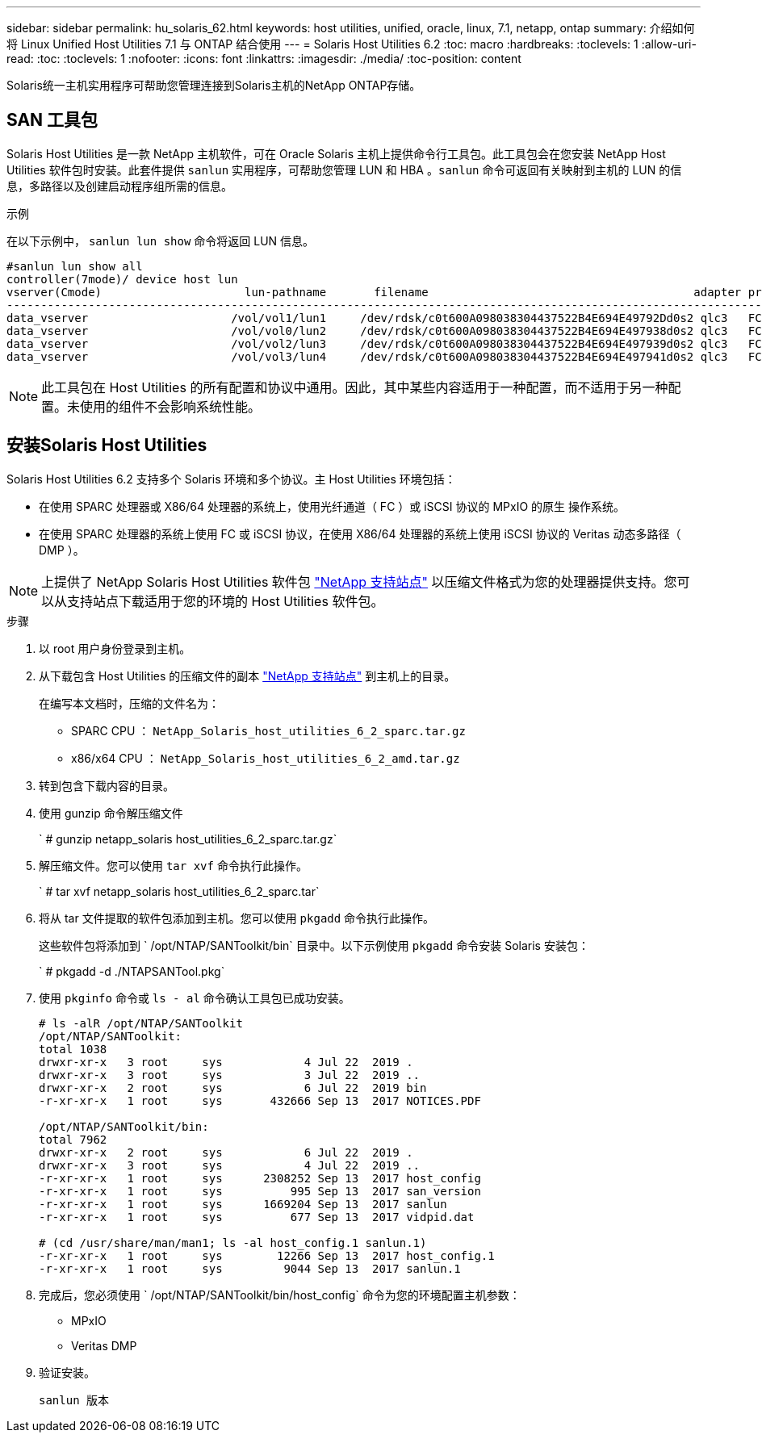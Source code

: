---
sidebar: sidebar 
permalink: hu_solaris_62.html 
keywords: host utilities, unified, oracle, linux, 7.1, netapp, ontap 
summary: 介绍如何将 Linux Unified Host Utilities 7.1 与 ONTAP 结合使用 
---
= Solaris Host Utilities 6.2
:toc: macro
:hardbreaks:
:toclevels: 1
:allow-uri-read: 
:toc: 
:toclevels: 1
:nofooter: 
:icons: font
:linkattrs: 
:imagesdir: ./media/
:toc-position: content


[role="lead"]
Solaris统一主机实用程序可帮助您管理连接到Solaris主机的NetApp ONTAP存储。



== SAN 工具包

Solaris Host Utilities 是一款 NetApp 主机软件，可在 Oracle Solaris 主机上提供命令行工具包。此工具包会在您安装 NetApp Host Utilities 软件包时安装。此套件提供 `sanlun` 实用程序，可帮助您管理 LUN 和 HBA 。`sanlun` 命令可返回有关映射到主机的 LUN 的信息，多路径以及创建启动程序组所需的信息。

.示例
在以下示例中， `sanlun lun show` 命令将返回 LUN 信息。

[listing]
----
#sanlun lun show all
controller(7mode)/ device host lun
vserver(Cmode)                     lun-pathname       filename                                       adapter protocol size mode
-----------------------------------------------------------------------------------------------------------------------------------
data_vserver                     /vol/vol1/lun1     /dev/rdsk/c0t600A098038304437522B4E694E49792Dd0s2 qlc3   FCP       10g cDOT
data_vserver                     /vol/vol0/lun2     /dev/rdsk/c0t600A098038304437522B4E694E497938d0s2 qlc3   FCP       10g cDOT
data_vserver                     /vol/vol2/lun3     /dev/rdsk/c0t600A098038304437522B4E694E497939d0s2 qlc3   FCP       10g cDOT
data_vserver                     /vol/vol3/lun4     /dev/rdsk/c0t600A098038304437522B4E694E497941d0s2 qlc3   FCP       10g cDOT


----

NOTE: 此工具包在 Host Utilities 的所有配置和协议中通用。因此，其中某些内容适用于一种配置，而不适用于另一种配置。未使用的组件不会影响系统性能。



== 安装Solaris Host Utilities

Solaris Host Utilities 6.2 支持多个 Solaris 环境和多个协议。主 Host Utilities 环境包括：

* 在使用 SPARC 处理器或 X86/64 处理器的系统上，使用光纤通道（ FC ）或 iSCSI 协议的 MPxIO 的原生 操作系统。
* 在使用 SPARC 处理器的系统上使用 FC 或 iSCSI 协议，在使用 X86/64 处理器的系统上使用 iSCSI 协议的 Veritas 动态多路径（ DMP ）。



NOTE: 上提供了 NetApp Solaris Host Utilities 软件包 link:https://mysupport.netapp.com/site/["NetApp 支持站点"^] 以压缩文件格式为您的处理器提供支持。您可以从支持站点下载适用于您的环境的 Host Utilities 软件包。

.步骤
. 以 root 用户身份登录到主机。
. 从下载包含 Host Utilities 的压缩文件的副本 link:https://mysupport.netapp.com/site/["NetApp 支持站点"^] 到主机上的目录。
+
在编写本文档时，压缩的文件名为：

+
** SPARC CPU ： `NetApp_Solaris_host_utilities_6_2_sparc.tar.gz`
** x86/x64 CPU ： `NetApp_Solaris_host_utilities_6_2_amd.tar.gz`


. 转到包含下载内容的目录。
. 使用 gunzip 命令解压缩文件
+
` # gunzip netapp_solaris host_utilities_6_2_sparc.tar.gz`

. 解压缩文件。您可以使用 `tar xvf` 命令执行此操作。
+
` # tar xvf netapp_solaris host_utilities_6_2_sparc.tar`

. 将从 tar 文件提取的软件包添加到主机。您可以使用 `pkgadd` 命令执行此操作。
+
这些软件包将添加到 ` /opt/NTAP/SANToolkit/bin` 目录中。以下示例使用 `pkgadd` 命令安装 Solaris 安装包：

+
` # pkgadd -d ./NTAPSANTool.pkg`

. 使用 `pkginfo` 命令或 `ls - al` 命令确认工具包已成功安装。
+
[listing]
----
# ls -alR /opt/NTAP/SANToolkit
/opt/NTAP/SANToolkit:
total 1038
drwxr-xr-x   3 root     sys            4 Jul 22  2019 .
drwxr-xr-x   3 root     sys            3 Jul 22  2019 ..
drwxr-xr-x   2 root     sys            6 Jul 22  2019 bin
-r-xr-xr-x   1 root     sys       432666 Sep 13  2017 NOTICES.PDF

/opt/NTAP/SANToolkit/bin:
total 7962
drwxr-xr-x   2 root     sys            6 Jul 22  2019 .
drwxr-xr-x   3 root     sys            4 Jul 22  2019 ..
-r-xr-xr-x   1 root     sys      2308252 Sep 13  2017 host_config
-r-xr-xr-x   1 root     sys          995 Sep 13  2017 san_version
-r-xr-xr-x   1 root     sys      1669204 Sep 13  2017 sanlun
-r-xr-xr-x   1 root     sys          677 Sep 13  2017 vidpid.dat

# (cd /usr/share/man/man1; ls -al host_config.1 sanlun.1)
-r-xr-xr-x   1 root     sys        12266 Sep 13  2017 host_config.1
-r-xr-xr-x   1 root     sys         9044 Sep 13  2017 sanlun.1
----
. 完成后，您必须使用 ` /opt/NTAP/SANToolkit/bin/host_config` 命令为您的环境配置主机参数：
+
** MPxIO
** Veritas DMP


. 验证安装。
+
`sanlun 版本`


